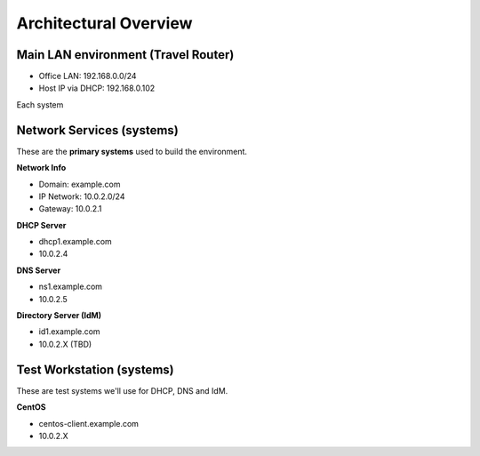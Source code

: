 
.. _Section1:

Architectural Overview
============================

Main LAN environment (Travel Router)
------------------------------------------

* Office LAN: 192.168.0.0/24
* Host IP via DHCP: 192.168.0.102

Each system

.. _networkinfo:

Network Services (systems)
---------------------------------------------
These are the **primary systems** used to build the environment.

**Network Info**

* Domain: example.com
* IP Network: 10.0.2.0/24
* Gateway: 10.0.2.1

**DHCP Server**

* dhcp1.example.com
* 10.0.2.4

**DNS Server** 

* ns1.example.com
* 10.0.2.5

**Directory Server (IdM)**

* id1.example.com
* 10.0.2.X (TBD)

.. _testworkstation:

Test Workstation (systems)
---------------------------------------------
These are test systems we'll use for DHCP, DNS and IdM.

**CentOS**

* centos-client.example.com
* 10.0.2.X